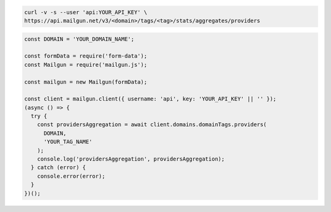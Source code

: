 .. code-block:: bash

    curl -v -s --user 'api:YOUR_API_KEY' \
    https://api.mailgun.net/v3/<domain>/tags/<tag>/stats/aggregates/providers

.. code-block:: js

  const DOMAIN = 'YOUR_DOMAIN_NAME';

  const formData = require('form-data');
  const Mailgun = require('mailgun.js');

  const mailgun = new Mailgun(formData);

  const client = mailgun.client({ username: 'api', key: 'YOUR_API_KEY' || '' });
  (async () => {
    try {
      const providersAggregation = await client.domains.domainTags.providers(
        DOMAIN,
        'YOUR_TAG_NAME'
      );
      console.log('providersAggregation', providersAggregation);
    } catch (error) {
      console.error(error);
    }
  })();
